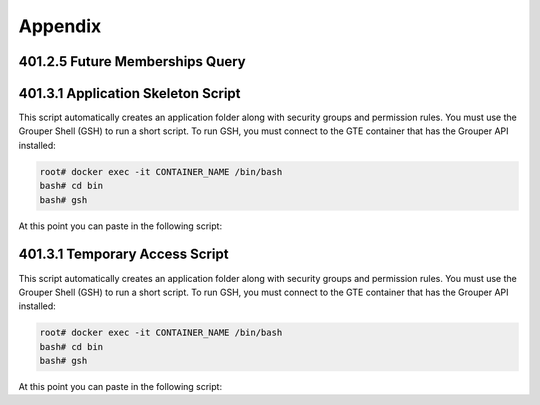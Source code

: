 ========
Appendix
========

.. _apdx-401.2.5-future-memberships-query:

--------------------------------
401.2.5 Future Memberships Query
--------------------------------

.. code-block:: sql
   :linenos:

   SELECT 
       ggv.name,
       FROM_UNIXTIME(gmav.IMMEDIATE_MSHIP_ENABLED_TIME / 1000) enabled_time,
       CASE
           WHEN gm.subject_type = 'group' THEN gm.subject_identifier0
           ELSE gm.subject_id
       END member
   FROM `grouper_memberships_all_v` gmav
       INNER JOIN grouper_groups_v ggv
           ON gmav.OWNER_GROUP_ID = ggv.GROUP_ID
       INNER JOIN grouper_members gm
           ON gmav.member_id = gm.id
   WHERE gmav.IMMEDIATE_MSHIP_ENABLED_TIME IS NOT NULL
   ;

.. _apdx-401.3.1-app-skeleton:

-----------------------------------
401.3.1 Application Skeleton Script
-----------------------------------

This script automatically creates an application folder along with
security groups and permission rules.
You must use the Grouper Shell (GSH) to run
a short script.  To run GSH, you must connect to the GTE container
that has the Grouper API installed:

.. code-block:: bash

   root# docker exec -it CONTAINER_NAME /bin/bash 
   bash# cd bin
   bash# gsh

At this point you can paste in the following script:

.. code-block:: groovy
   :emphasize-lines: 3,4
   :linenos:

   // SET THESE
   parent_stem_path = "app";
   app_extension = "boardeffect";
   app_name = "Board Effect";
    
    
   if (!app_name?.trim())
   {
       app_name = app_extension;
   }
    
   def makeStemInheritable(obj, stemName, groupName, priv="admin") {
       baseStem = obj.getStems(stemName)[0];
       aGroup = obj.getGroups(groupName)[0];
       RuleApi.inheritGroupPrivileges(
           SubjectFinder.findRootSubject(),
           baseStem,
           Stem.Scope.SUB,
           aGroup.toSubject(),
           Privilege.getInstances(priv)
       );
       RuleApi.runRulesForOwner(baseStem);
       if(priv == 'admin')
       {
           RuleApi.inheritFolderPrivileges(
               SubjectFinder.findRootSubject(),
               baseStem,
               Stem.Scope.SUB,
               aGroup.toSubject(),
               Privilege.getInstances("stem, create"));
       }
       RuleApi.runRulesForOwner(baseStem);
   }
    
   stem = addStem(parent_stem_path, app_extension, app_name);
   etc_stem = addStem(stem.name, "etc", "etc");
   admin_group_name = "${app_extension}_admins";
   admin_group = addGroup(etc_stem.name, admin_group_name, admin_group_name);
   admin_group.grantPriv(admin_group.toMember().getSubject(), AccessPrivilege.ADMIN);
   mgr_group_name = "${app_extension}_mgr";
   mgr_group = addGroup(etc_stem.name, mgr_group_name, mgr_group_name);
   mgr_group.grantPriv(admin_group.toMember().getSubject(), AccessPrivilege.ADMIN);
   mgr_group.grantPriv(mgr_group.toMember().getSubject(), AccessPrivilege.UPDATE);
   mgr_group.grantPriv(mgr_group.toMember().getSubject(), AccessPrivilege.READ);
   view_group_name = "${app_extension}_viewers";
   view_group = addGroup(etc_stem.name, view_group_name, view_group_name);
   view_group.grantPriv(view_group.toMember().getSubject(), AccessPrivilege.READ);
   view_group.grantPriv(admin_group.toMember().getSubject(), AccessPrivilege.ADMIN);
   view_group.grantPriv(mgr_group.toMember().getSubject(), AccessPrivilege.UPDATE);
   view_group.grantPriv(mgr_group.toMember().getSubject(), AccessPrivilege.READ);
   admin_group.grantPriv(view_group.toMember().getSubject(), AccessPrivilege.READ);
   mgr_group.grantPriv(view_group.toMember().getSubject(), AccessPrivilege.READ);
   // Child objects should also grant perms to these groups.
   makeStemInheritable(this, stem.name, admin_group.name, 'admin');
   makeStemInheritable(this, stem.name, mgr_group.name, 'update');
   makeStemInheritable(this, stem.name, mgr_group.name, 'read');
   makeStemInheritable(this, stem.name, view_group.name, 'read');
   admin_group.revokePriv(mgr_group.toMember().getSubject(), AccessPrivilege.UPDATE);

.. _apdx-401.3.5-temp-access:

-------------------------------
401.3.1 Temporary Access Script 
-------------------------------

This script automatically creates an application folder along with
security groups and permission rules.
You must use the Grouper Shell (GSH) to run
a short script.  To run GSH, you must connect to the GTE container
that has the Grouper API installed:

.. code-block:: bash

   root# docker exec -it CONTAINER_NAME /bin/bash 
   bash# cd bin
   bash# gsh

At this point you can paste in the following script:

.. code-block:: groovy
   :emphasize-lines: 2,3
   :linenos:

   // Script parameters
   group_name = "app:boardeffect:ref:workroom_helpers";
   numDays = 3;
    
   actAs = SubjectFinder.findRootSubject();
   vpn_adhoc = getGroups(group_name)[0];
   attribAssign = vpn_adhoc.getAttributeDelegate().addAttribute(RuleUtils.ruleAttributeDefName()).getAttributeAssign();
   attribValueDelegate = attribAssign.getAttributeValueDelegate();
   attribValueDelegate.assignValue(RuleUtils.ruleActAsSubjectSourceIdName(), actAs.getSourceId());
   attribValueDelegate.assignValue(RuleUtils.ruleRunDaemonName(), "F");
   attribValueDelegate.assignValue(RuleUtils.ruleActAsSubjectIdName(), actAs.getId());
   attribValueDelegate.assignValue(RuleUtils.ruleCheckTypeName(), RuleCheckType.membershipAdd.name());
   attribValueDelegate.assignValue(RuleUtils.ruleIfConditionEnumName(), RuleIfConditionEnum.thisGroupHasImmediateEnabledNoEndDateMembership.name());
   attribValueDelegate.assignValue(RuleUtils.ruleThenEnumName(), RuleThenEnum.assignMembershipDisabledDaysForOwnerGroupId.name());
   attribValueDelegate.assignValue(RuleUtils.ruleThenEnumArg0Name(), numDays.toString());
   attribValueDelegate.assignValue(RuleUtils.ruleThenEnumArg1Name(), "T");

